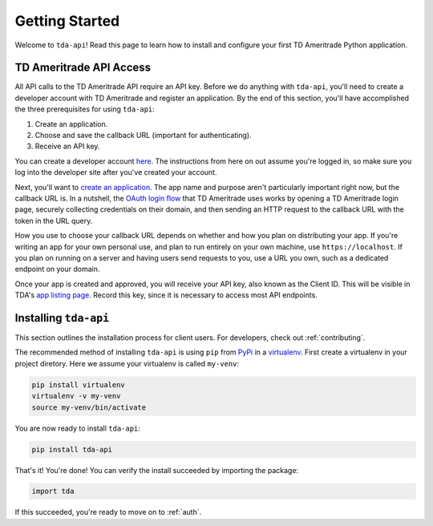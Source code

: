 .. _getting_started:

===============
Getting Started
===============

Welcome to ``tda-api``! Read this page to learn how to install and configure 
your first TD Ameritrade Python application.

++++++++++++++++++++++++
TD Ameritrade API Access
++++++++++++++++++++++++

All API calls to the TD Ameritrade API require an API key. Before we do 
anything with ``tda-api``, you'll need to create a developer account with TD 
Ameritrade and register an application. By the end of this section, you'll have 
accomplished the three prerequisites for using ``tda-api``:

1. Create an application.
#. Choose and save the callback URL (important for authenticating).
#. Receive an API key.

You can create a developer account `here <https://developer.tdameritrade.com/
user/register>`__. The instructions from here on out assume you're logged in,
so make sure you log into the developer site after you've created your account.

Next, you'll want to `create an application
<https://developer.tdameritrade.com/user/me/apps/add>`__. The app name and 
purpose aren't particularly important right now, but the callback URL is. In a 
nutshell, the `OAuth login flow <https://requests-oauthlib.readthedocs.io/en/
latest/oauth2_workflow.html#web-application-flow>`__ that TD Ameritrade uses
works by opening a TD Ameritrade login page, securely collecting credentials on 
their domain, and then sending an HTTP request to the callback URL with the 
token in the URL query.

How you use to choose your callback URL depends on whether and how you 
plan on distributing your app. If you're writing an app for your own personal 
use, and plan to run entirely on your own machine, use ``https://localhost``. If
you plan on running on a server and having users send requests to you, use a URL
you own, such as a dedicated endpoint on your domain.

Once your app is created and approved, you will receive your API key, also known
as the Client ID. This will be visible in TDA's `app listing page <https://
developer.tdameritrade.com/user/me/apps>`__. Record this key, since it 
is necessary to access most API endpoints.

++++++++++++++++++++++
Installing ``tda-api``
++++++++++++++++++++++

This section outlines the installation process for client users. For developers, 
check out :ref:`contributing`.

The recommended method of installing ``tda-api`` is using ``pip`` from
`PyPi <https://pypi.org/project/tda-api/>`__ in a `virtualenv <https://
virtualenv.pypa.io/en/latest/>`__. First create a virtualenv in your project 
diretory. Here we assume your virtualenv is called ``my-venv``:

.. code-block:: shell

  pip install virtualenv
  virtualenv -v my-venv
  source my-venv/bin/activate

You are now ready to install ``tda-api``:

.. code-block:: shell

  pip install tda-api

That's it! You're done! You can verify the install succeeded by importing the 
package:

.. code-block:: python

  import tda

If this succeeded, you're ready to move on to :ref:`auth`.

